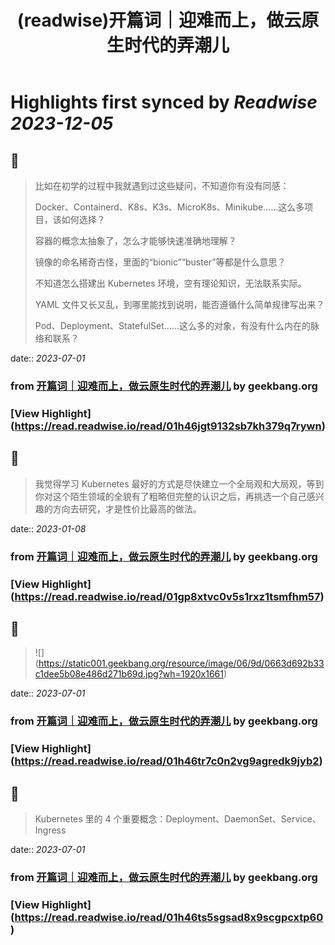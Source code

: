 :PROPERTIES:
:title: (readwise)开篇词｜迎难而上，做云原生时代的弄潮儿
:END:

:PROPERTIES:
:author: [[geekbang.org]]
:full-title: "开篇词｜迎难而上，做云原生时代的弄潮儿"
:category: [[articles]]
:url: https://time.geekbang.org/column/article/528554?cid=100114501
:tags:[[gt/kubernetes 入门实战课]],[[gt/Kubernetes 入门实战课]],
:image-url: https://static001.geekbang.org/resource/image/b1/b2/b1bf007a5b2a60cb9bd07c03cae2aab2.jpeg
:END:

* Highlights first synced by [[Readwise]] [[2023-12-05]]
** 📌
#+BEGIN_QUOTE
比如在初学的过程中我就遇到过这些疑问，不知道你有没有同感：

Docker、Containerd、K8s、K3s、MicroK8s、Minikube……这么多项目，该如何选择？

容器的概念太抽象了，怎么才能够快速准确地理解？

镜像的命名稀奇古怪，里面的“bionic”“buster”等都是什么意思？

不知道怎么搭建出 Kubernetes 环境，空有理论知识，无法联系实际。

YAML 文件又长又乱，到哪里能找到说明，能否遵循什么简单规律写出来？

Pod、Deployment、StatefulSet……这么多的对象，有没有什么内在的脉络和联系？ 
#+END_QUOTE
    date:: [[2023-07-01]]
*** from _开篇词｜迎难而上，做云原生时代的弄潮儿_ by geekbang.org
*** [View Highlight](https://read.readwise.io/read/01h46jgt9132sb7kh379q7rywn)
** 📌
#+BEGIN_QUOTE
我觉得学习 Kubernetes 最好的方式是尽快建立一个全局观和大局观，等到你对这个陌生领域的全貌有了粗略但完整的认识之后，再挑选一个自己感兴趣的方向去研究，才是性价比最高的做法。 
#+END_QUOTE
    date:: [[2023-01-08]]
*** from _开篇词｜迎难而上，做云原生时代的弄潮儿_ by geekbang.org
*** [View Highlight](https://read.readwise.io/read/01gp8xtvc0v5s1rxz1tsmfhm57)
** 📌
#+BEGIN_QUOTE
![](https://static001.geekbang.org/resource/image/06/9d/0663d692b33c1dee5b08e486d271b69d.jpg?wh=1920x1661) 
#+END_QUOTE
    date:: [[2023-07-01]]
*** from _开篇词｜迎难而上，做云原生时代的弄潮儿_ by geekbang.org
*** [View Highlight](https://read.readwise.io/read/01h46tr7c0n2vg9agredk9jyb2)
** 📌
#+BEGIN_QUOTE
Kubernetes 里的 4 个重要概念：Deployment、DaemonSet、Service、Ingress 
#+END_QUOTE
    date:: [[2023-07-01]]
*** from _开篇词｜迎难而上，做云原生时代的弄潮儿_ by geekbang.org
*** [View Highlight](https://read.readwise.io/read/01h46ts5sgsad8x9scgpcxtp60)